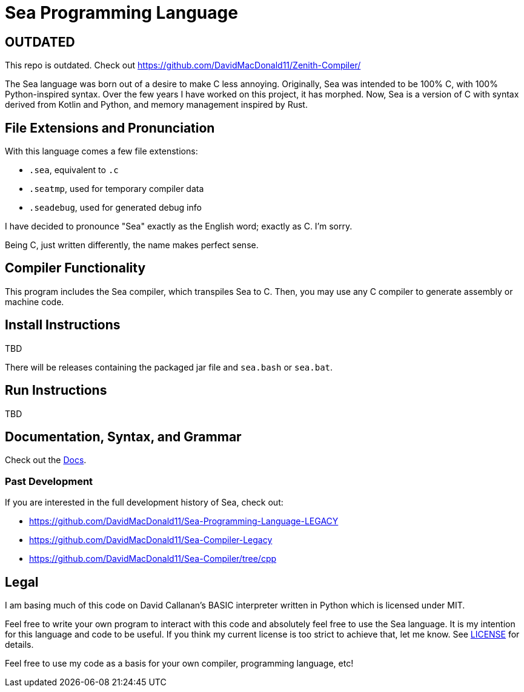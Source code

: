 = Sea Programming Language

== OUTDATED
This repo is outdated. Check out https://github.com/DavidMacDonald11/Zenith-Compiler/

The Sea language was born out of a desire to make C less annoying. 
Originally, Sea was intended to be 100% C, with 100% Python-inspired syntax.
Over the few years I have worked on this project, it has morphed.
Now, Sea is a version of C with syntax derived from Kotlin and Python, and memory management inspired by Rust. 

== File Extensions and Pronunciation

With this language comes a few file extenstions:

- `.sea`, equivalent to `.c`
- `.seatmp`, used for temporary compiler data
- `.seadebug`, used for generated debug info

I have decided to pronounce "Sea" exactly as the English word; exactly as C. 
I'm sorry.

Being C, just written differently, the name makes perfect sense. 

== Compiler Functionality

This program includes the Sea compiler, which transpiles Sea to C.
Then, you may use any C compiler to generate assembly or machine code.

== Install Instructions

TBD

There will be releases containing the packaged jar file and `sea.bash` or `sea.bat`. 

== Run Instructions

TBD

== Documentation, Syntax, and Grammar

Check out the link:https://github.com/DavidMacDonald11/Sea-Compiler/tree/main/docs[Docs].

=== Past Development

If you are interested in the full development history of Sea, check out:

- link:https://github.com/DavidMacDonald11/Sea-Programming-Language-LEGACY[]
- link:https://github.com/DavidMacDonald11/Sea-Compiler-Legacy[]
- link:https://github.com/DavidMacDonald11/Sea-Compiler/tree/cpp[]

== Legal

I am basing much of this code on David Callanan's BASIC interpreter written in Python which is licensed under MIT.

Feel free to write your own program to interact with this code and absolutely feel free to use the Sea language. It is my intention for this language and code to be useful. If you think my current license is too strict to achieve that, let me know. See link:./LICENSE[LICENSE] for details.

Feel free to use my code as a basis for your own compiler, programming language, etc!
